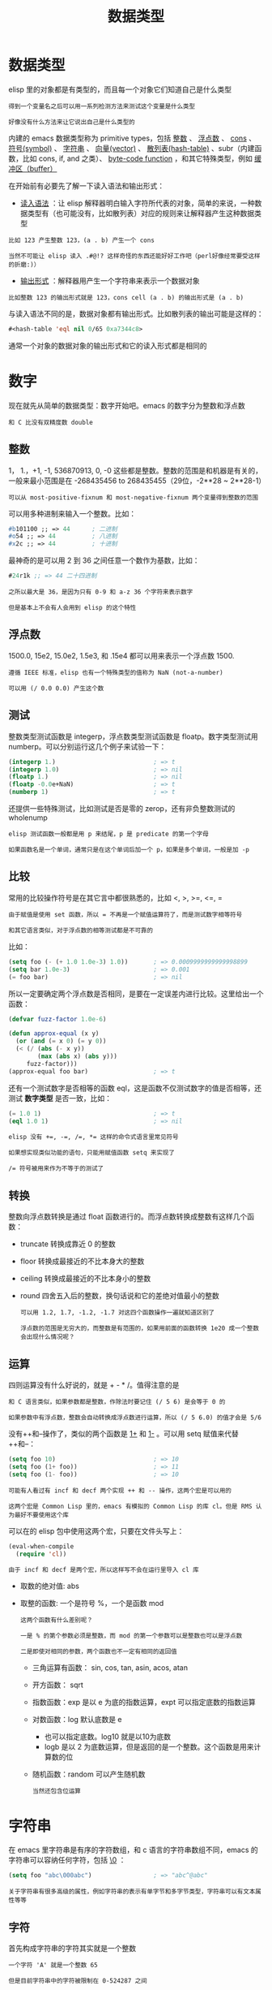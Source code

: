 #+TITLE: 数据类型
#+HTML_HEAD: <link rel="stylesheet" type="text/css" href="css/main.css" />
#+HTML_LINK_UP: basic.html   
#+HTML_LINK_HOME: elisp.html
#+OPTIONS: num:nil timestamp:nil ^:nil


* 数据类型
  elisp 里的对象都是有类型的，而且每一个对象它们知道自己是什么类型

  #+BEGIN_EXAMPLE
    得到一个变量名之后可以用一系列检测方法来测试这个变量是什么类型

    好像没有什么方法来让它说出自己是什么类型的
  #+END_EXAMPLE
  内建的 emacs 数据类型称为 primitive types，包括 _整数_ 、 _浮点数_ 、 _cons_ 、 _符号(symbol)_ 、 _字符串_ 、 _向量(vector)_ 、 _散列表(hash-table)_ 、subr（内建函数，比如 cons, if, and 之类）、 _byte-code function_ ，和其它特殊类型，例如 _缓冲区（buffer）_  


  在开始前有必要先了解一下读入语法和输出形式：
  +  _读入语法_ ：让 elisp 解释器明白输入字符所代表的对象，简单的来说，一种数据类型有（也可能没有，比如散列表）对应的规则来让解释器产生这种数据类型
  #+BEGIN_EXAMPLE
    比如 123 产生整数 123，(a . b) 产生一个 cons

    当然不可能让 elisp 读入 .#@!? 这样奇怪的东西还能好好工作吧（perl好像经常要受这样的折磨:)）
  #+END_EXAMPLE
  + _输出形式_ ：解释器用产生一个字符串来表示一个数据对象
  #+BEGIN_EXAMPLE
    比如整数 123 的输出形式就是 123，cons cell (a . b) 的输出形式是 (a . b) 
  #+END_EXAMPLE

  与读入语法不同的是，数据对象都有输出形式。比如散列表的输出可能是这样的：
  #+BEGIN_SRC lisp  
  #<hash-table 'eql nil 0/65 0xa7344c8>
  #+END_SRC

  通常一个对象的数据对象的输出形式和它的读入形式都是相同的 


* 数字
  现在就先从简单的数据类型：数字开始吧。emacs 的数字分为整数和浮点数

  #+BEGIN_EXAMPLE
  和 C 比没有双精度数 double
  #+END_EXAMPLE

** 整数
   1， 1.，+1, -1, 536870913, 0, -0 这些都是整数。整数的范围是和机器是有关的，一般来最小范围是在 -268435456 to 268435455（29位，-2**28 ~ 2**28-1）

   #+BEGIN_EXAMPLE
     可以从 most-positive-fixnum 和 most-negative-fixnum 两个变量得到整数的范围
   #+END_EXAMPLE

   可以用多种进制来输入一个整数。比如：
   #+BEGIN_SRC lisp 
  #b101100 ;; => 44      ; 二进制
  #o54 ;; => 44          ; 八进制
  #x2c ;; => 44          ; 十进制
   #+END_SRC
   最神奇的是可以用 2 到 36 之间任意一个数作为基数，比如：

   #+BEGIN_SRC lisp 
  #24r1k ;; => 44 二十四进制
   #+END_SRC

   #+BEGIN_EXAMPLE
     之所以最大是 36，是因为只有 0-9 和 a-z 36 个字符来表示数字

     但是基本上不会有人会用到 elisp 的这个特性
   #+END_EXAMPLE

** 浮点数
   1500.0, 15e2, 15.0e2, 1.5e3, 和 .15e4 都可以用来表示一个浮点数 1500.

   #+BEGIN_EXAMPLE
     遵循 IEEE 标准，elisp 也有一个特殊类型的值称为 NaN (not-a-number)

     可以用 (/ 0.0 0.0) 产生这个数
   #+END_EXAMPLE

** 测试
   整数类型测试函数是 integerp，浮点数类型测试函数是 floatp。数字类型测试用 numberp。可以分别运行这几个例子来试验一下：

   #+BEGIN_SRC lisp 
  (integerp 1.)                           ; => t
  (integerp 1.0)                          ; => nil
  (floatp 1.)                             ; => nil
  (floatp -0.0e+NaN)                      ; => t
  (numberp 1)                             ; => t
   #+END_SRC

   还提供一些特殊测试，比如测试是否是零的 zerop，还有非负整数测试的 wholenump 

   #+BEGIN_EXAMPLE
     elisp 测试函数一般都是用 p 来结尾，p 是 predicate 的第一个字母

     如果函数名是一个单词，通常只是在这个单词后加一个 p，如果是多个单词，一般是加 -p 
   #+END_EXAMPLE

** 比较
   常用的比较操作符号是在其它言中都很熟悉的，比如 <, >, >=, <=, = 
   #+BEGIN_EXAMPLE
     由于赋值是使用 set 函数，所以 = 不再是一个赋值运算符了，而是测试数字相等符号

     和其它语言类似，对于浮点数的相等测试都是不可靠的
   #+END_EXAMPLE

   比如：

   #+BEGIN_SRC lisp 
  (setq foo (- (+ 1.0 1.0e-3) 1.0))       ; => 0.0009999999999998899
  (setq bar 1.0e-3)                       ; => 0.001
  (= foo bar)                             ; => nil
   #+END_SRC

   所以一定要确定两个浮点数是否相同，是要在一定误差内进行比较。这里给出一个函数：

   #+BEGIN_SRC lisp 
  (defvar fuzz-factor 1.0e-6)

  (defun approx-equal (x y)
    (or (and (= x 0) (= y 0))
	(< (/ (abs (- x y))
	      (max (abs x) (abs y)))
	   fuzz-factor)))
  (approx-equal foo bar)                  ; => t
   #+END_SRC

   还有一个测试数字是否相等的函数 eql，这是函数不仅测试数字的值是否相等，还测试 *数字类型* 是否一致，比如：

   #+BEGIN_SRC lisp 
  (= 1.0 1)                               ; => t
  (eql 1.0 1)                             ; => nil
   #+END_SRC

   #+BEGIN_EXAMPLE
     elisp 没有 +=, -=, /=, *= 这样的命令式语言里常见符号

     如果想实现类似功能的语句，只能用赋值函数 setq 来实现了

     /= 符号被用来作为不等于的测试了 
   #+END_EXAMPLE

** 转换
   整数向浮点数转换是通过 float 函数进行的。而浮点数转换成整数有这样几个函数：
	+ truncate 转换成靠近 0 的整数
	+ floor 转换成最接近的不比本身大的整数
	+ ceiling 转换成最接近的不比本身小的整数
	+ round 四舍五入后的整数，换句话说和它的差绝对值最小的整数

	  #+BEGIN_EXAMPLE
	    可以用 1.2, 1.7, -1.2, -1.7 对这四个函数操作一遍就知道区别了

	    浮点数的范围是无穷大的，而整数是有范围的，如果用前面的函数转换 1e20 成一个整数会出现什么情况呢？
	  #+END_EXAMPLE

** 运算 
   四则运算没有什么好说的，就是 + - * /。值得注意的是

   #+BEGIN_EXAMPLE
     和 C 语言类似，如果参数都是整数，作除法时要记住 (/ 5 6) 是会等于 0 的

     如果参数中有浮点数，整数会自动转换成浮点数进行运算，所以 (/ 5 6.0) 的值才会是 5/6
   #+END_EXAMPLE

   没有++和--操作了，类似的两个函数是 _1+_ 和 _1-_ 。可以用 setq 赋值来代替++和--：

   #+BEGIN_SRC lisp 
  (setq foo 10)                           ; => 10
  (setq foo (1+ foo))                     ; => 11
  (setq foo (1- foo))                     ; => 10
   #+END_SRC

   #+BEGIN_EXAMPLE
     可能有人看过有 incf 和 decf 两个实现 ++ 和 -- 操作，这两个宏是可以用的

     这两个宏是 Common Lisp 里的，emacs 有模拟的 Common Lisp 的库 cl。但是 RMS 认为最好不要使用这个库
   #+END_EXAMPLE

   可以在的 elisp 包中使用这两个宏，只要在文件头写上：

   #+BEGIN_SRC lisp 
  (eval-when-compile
    (require 'cl))
   #+END_SRC

   #+BEGIN_EXAMPLE
     由于 incf 和 decf 是两个宏，所以这样写不会在运行里导入 cl 库
   #+END_EXAMPLE

	+ 取数的绝对值: abs 
	+ 取整的函数: 一个是符号 %，一个是函数 mod
	  #+BEGIN_EXAMPLE
	    这两个函数有什么差别呢？

	    一是 % 的第个参数必须是整数，而 mod 的第一个参数可以是整数也可以是浮点数

	    二是即使对相同的参数，两个函数也不一定有相同的返回值
	  #+END_EXAMPLE

	  + 三角运算有函数： sin, cos, tan, asin, acos, atan
	  + 开方函数： sqrt
	  + 指数函数：exp 是以 e 为底的指数运算，expt 可以指定底数的指数运算
	  + 对数函数：log 默认底数是 e
	    + 也可以指定底数。log10 就是以10为底数
	    + logb 是以 2 为底数运算，但是返回的是一个整数。这个函数是用来计算数的位
	  + 随机函数：random 可以产生随机数

	  #+BEGIN_EXAMPLE
	    当然还包含位运算
	  #+END_EXAMPLE

* 字符串
  在 emacs 里字符串是有序的字符数组，和 c 语言的字符串数组不同，emacs 的字符串可以容纳任何字符，包括 _\0_ ： 
  #+BEGIN_SRC lisp 
  (setq foo "abc\000abc")                 ; => "abc^@abc"
  #+END_SRC

  #+BEGIN_EXAMPLE
    关于字符串有很多高级的属性，例如字符串的表示有单字节和多字节类型，字符串可以有文本属性等等
  #+END_EXAMPLE

** 字符
   首先构成字符串的字符其实就是一个整数
   #+BEGIN_EXAMPLE
     一个字符 'A' 就是一个整数 65

     但是目前字符串中的字符被限制在 0-524287 之间
   #+END_EXAMPLE
   字符的读入语法是在字符前加上一个问号，比如 ?A 代表字符 'A'

   #+BEGIN_SRC lisp 
  ?A                                      ; => 65
  ?a                                      ; => 97
   #+END_SRC

   + 对于 _标点_ 来说，也可以用同样的语法，但是最好在前面加上转义字符 _\_ ，因为有些标点会有岐义，比如 ?\(
     + \ 必须用 ?\\ 表示
   + 控制字符，退格、制表符，换行符，垂直制表符，换页符，空格，回车，删除和 escape 表示为 ?\a, ?\b, ?\t, ?\n, ?\v, ?\f, ?\s, ?\r, ?\d, 和 ?\e

   #+BEGIN_SRC lisp 

  ?\a => 7                 ; control-g, `C-g'
  ?\b => 8                 ; backspace, <BS>, `C-h'
  ?\t => 9                 ; tab, <TAB>, `C-i'
  ?\n => 10                ; newline, `C-j'
  ?\v => 11                ; vertical tab, `C-k'
  ?\f => 12                ; formfeed character, `C-l'
  ?\r => 13                ; carriage return, <RET>, `C-m'
  ?\e => 27                ; escape character, <ESC>, `C-['
  ?\s => 32                ; space character, <SPC>
  ?\\ => 92                ; backslash character, `\'
  ?\d => 127               ; delete character, <DEL>
   #+END_SRC

   #+BEGIN_EXAMPLE
     没有特殊意义的字符，加上转义字符 \ 是没有副作用的，比如 ?\+ 和 ?+ 是完全一样的

     所以标点还是都用转义字符来表示吧 
   #+END_EXAMPLE

   _控制字符_ 可以有多种表示方式，比如 C-i，这些都是对的，它们都对应数字 9：

   #+BEGIN_SRC lisp 
  ?\^I
  ?\^i
  ?\C-I
  ?\C-i 
   #+END_SRC
   _meta 字符_ 是用 _修饰键_ （通常就是 Alt 键）输入的字符。之所以称为修饰键，是因为这样输入的字符就是在其修饰字符的第 *27* 位由 0 变成 1 而成，也就是如下操作：

   #+BEGIN_SRC lisp 
  (logior (lsh 1 27) ?A)                  ; => 134217793
  ?\M-A                                   ; => 134217793
   #+END_SRC
   可以用 _\M-_ 代表 meta 键，加上修饰的字符就是新生成的字符。比如：?\M-A, ?\M-\C-b. 后面这个也可以写成 ?\C-\M-b。

   #+BEGIN_EXAMPLE
     如果还记得前面说过字符串里的字符不能超过 524287 的话，这就可以看出字符串是不能放下一个 meta 字符的，所以按键序列在这时只能用 vector 来储存
   #+END_EXAMPLE

   其它的修饰键也是类似的，emacs 用 ：
   + 第 25 位来表示 shift 键
   + 第 24 对应 hyper
   + 第 23 对应 super
   + 第 22 对应 alt

** 测试
   + 字符串测试使用 _stringp_ ，没有 charp，因为字符就是整数
   + _string-or-null-p_ 当对象是一个字符或 nil 时返回 t
   + _char-or-string-p_ 测试是否是字符串或者字符类型

   #+BEGIN_EXAMPLE
   比较头疼的是 emacs 没有测试字符串是否为空的函数
   #+END_EXAMPLE
   这是我用的这个测试函数，使用前要测试字符串是否为 nil：

   #+BEGIN_SRC elisp 
  (defun string-emptyp (str)
    (not (string< "" str)))
   #+END_SRC

** 构造
   + 产生一个字符串可以用 _make-string_ 。这样生成的字符串包含的字符都是一样的
   + 要生成不同的字符串可以用 _string_ 函数 

   #+BEGIN_SRC lisp 
  (make-string 5 ?x)                      ; => "xxxxx"
  (string ?a ?b ?c)                       ; => "abc"
   #+END_SRC

   在已有的字符串生成新的字符串的方法有 _substring_ , _concat_ 
   + substring 的后两个参数是起点和终点的位置，如果终点越界或者终点比起点小都会产生一个错误。这个在使用 substring 时要特别小心 

   #+BEGIN_SRC lisp 
  (substring "0123456789" 3)              ; => "3456789"
  (substring "0123456789" 3 5)            ; => "34"
  (substring "0123456789" -3 -1)          ; => "78"
   #+END_SRC

   concat 函数相对简单，就是把几个字符串连接起来

** 比较
   + _char-equal_ 可以比较两个字符是否相等。与整数比较不同，这个函数还考虑了大小写
     + 如果 _case-fold-search_ 变量是 t 时，这个函数的字符比较是忽略大小写的
   #+BEGIN_EXAMPLE
     编程时要小心，因为通常 case-fold-search 都是 t，这样如果要考虑字符的大小写时就不能用 char-equal 函数了
   #+END_EXAMPLE
   + 字符串比较使用 _string=_ ，string-equal 是一个别名
   + _string<_ 是按 *字典序* 比较两个字符串，string-less 是它的别名
   #+BEGIN_EXAMPLE
     空字符串小于所有字符串，除了空字符串，前面 string-emptyp 就是用这个特性

     当然直接用 length 检测字符串长度应该也可以，还可以省去检测字符串是否为空
   #+END_EXAMPLE
   + 没有 string> 函数


** 转换
   + 字符转换成字符串可以用 _char-to-string_ 函数
   + 字符串转换成字符可以用 _string-to-char_
     + 当然只是返回字符串的第一个字符 
   + 数字和字符串之间的转换：
     + _string-to-number_ 可以设置字符串的进制，可以从 2 到 16
     + _number-to-string_ 只能转换成 10 进制的数字
   + 如果要输出八进制或者十六进制，可以用 _format_ 函数：

   #+BEGIN_SRC lisp 
  (string-to-number "256")                ; => 256
  (number-to-string 256)                  ; => "256"
  (format "%#o" 256)                      ; => "0400"
  (format "%#x" 256)                      ; => "0x100"
   #+END_SRC

   如果要输出成二进制，好像没有现成的函数了。calculator 库倒是可以，这是我写的函数：

   #+BEGIN_SRC lisp 
  (defun number-to-bin-string (number)
    (require 'calculator)
    (let ((calculator-output-radix 'bin)
	  (calculator-radix-grouping-mode nil))
      (calculator-number-to-string number)))
  (number-to-bin-string 256)              ; => "100000000"
   #+END_SRC

   + _concat_ 可以把一个 *字符构成* 的 _列表或者向量_ 转换成 _字符串_
   + _vconcat_ 可以把一个 _字符串_ 转换成一个 _向量_ 
   + _append_ 可以把一个 _字符串_ 转换成一个 _列表_ 

   #+BEGIN_SRC lisp 
  (concat '(?a ?b ?c ?d ?e))              ; => "abcde"
  (concat [?a ?b ?c ?d ?e])               ; => "abcde"
  (vconcat "abdef")                       ; => [97 98 100 101 102]
  (append "abcdef" nil)                   ; => (97 98 99 100 101 102)
   #+END_SRC

   + 大小写转换使用的是 _downcase_ 和 _upcase_ 两个函数
     + 这两个函数的参数既可以字符串，也可以是字符
   + _capitalize_ 可以使字符串中单词的 *第一个字符大写* ，其它字符小写
     + _upcase-initials_ 只使第一个单词的第一个字符大写，其它字符小写
     + 这两个函数的参数如果是一个字符，那么只让这个字符大写 

   #+BEGIN_SRC lisp 
  (downcase "The cat in the hat")         ; => "the cat in the hat"
  (downcase ?X)                           ; => 120
  (upcase "The cat in the hat")           ; => "THE CAT IN THE HAT"
  (upcase ?x)                             ; => 88
  (capitalize "The CAT in tHe hat")       ; => "The Cat In The Hat"
  (upcase-initials "The CAT in the hAt")  ; => "The CAT In The HAt"
   #+END_SRC

** 格式化
   format 类似于 C 语言里的 printf 可以实现对象的字符串化，数字的格式化和 printf 的参数差不多
   + 值得一提的是 _%S_ 这个格式化形式，它可以把 *对象的输出形式* 转换成 _字符串_ ，这在调试时是很有用的

** 查找和替换
   字符串查找的核心函数是 _string-match_ 。这个函数可以从 _指定的位置_ 对字符串进行 *正则表达式匹配* ，如果匹配成功，则返回 _匹配的起点_ ，如：

   #+BEGIN_SRC lisp 
  (string-match "34" "01234567890123456789")    ; => 3
  (string-match "34" "01234567890123456789" 10) ; => 13
   #+END_SRC

   #+BEGIN_EXAMPLE
   注意 string-match 的参数是一个 regexp
   #+END_EXAMPLE
   emacs 好象没有内建的查找子串的函数。如果想把 string-match 作为一个查找子串的函数，可以先用 _regexp-quote_ 函数先处理一下子串。比如：
   #+BEGIN_SRC lisp 
  (string-match "2*" "232*3=696")                ; => 0
  (string-match (regexp-quote "2*") "232*3=696") ; => 2
   #+END_SRC

   #+BEGIN_EXAMPLE
     事实上，string-match 不只是查找字符串，它更重要的功能是捕捉匹配的字符串

     如果你对正则表达式不了解，可能需要先找一本书，先了解一下什么是正则表达式
   #+END_EXAMPLE
   string-match 在查找的同时，还会 *记录* 下每个要 *捕捉* 的 _字符串的位置_ 。这个位置可以在匹配后用 _match-data_ 、 _match-beginning_ 和 _match-end_ 等函数来获得。先看一下例子：

   #+BEGIN_SRC elisp 
  (progn
    (string-match "3\\(4\\)" "01234567890123456789")
    (match-data))                         ; => (3 5 4 5)
   #+END_SRC

   正则表达式捕捉的字符串按 _括号的顺序_ 对应一个 _序号_ 
   + 整个模式对应序号 0
   + 第一个括号对应序号 1
   + 第二个括号对应序号 2
   + 。。。以此类推

   #+BEGIN_EXAMPLE
     所以 3\(4\) 这个正则表达式中有序号 0 和 1，最后 match-data 返回的一系列数字对应的分别是要捕捉字符串的起点和终点位置

     也就是说子串 "34" 起点从位置 3 开始，到位置 5 结束

     而捕捉的字符串 "4" 的起点是从 4 开始，到 5 结束

     这些位置可以用 match-beginning 和 match-end 函数用对应的序号得到
   #+END_EXAMPLE
   注意：
   + 起点位置：捕捉字符串的 _第一个字符的位置_
   + 终点位置：不是捕捉的字符串最后一个字符的位置，而是 *下一个字符的位置* 

   这个性质对于循环是很方便的。比如要查找上面这个字符串中所有 34 出现的位置：

   #+BEGIN_SRC lisp 
  (let ((start 0))
    (while (string-match "34" "01234567890123456789" start)
      (princ (format "find at %d\n" (match-beginning 0)))
      (setq start (match-end 0))))

  ;; find at 3
  ;; find at 13
  ;; nil
   #+END_SRC


   替换使用的函数是 _replace-match_ 。这个函数既可以用于 _字符串_ 的替换，也可以用于 _缓冲区的文本_ 替换
   + 对于字符串的替换，replace-match 只是按 _给定的序号_ 把字符串中的 _那一部分用提供的字符串_ 替换了而已：

   #+BEGIN_SRC elisp 
  (let ((str "01234567890123456789"))
    (string-match "34" str)
    (princ (replace-match "x" nil nil str 0))
    (princ "\n")
    (princ str))

  ;; 012x567890123456789
  ;; 01234567890123456789"01234567890123456789" 
   #+END_SRC

   可以看出 replace-match 返回的字符串是替换后的新字符串，原字符串被没有改变 

   #+BEGIN_EXAMPLE
     如果怎样把上面这个字符串中所有的 34 都替换掉？

     如果想就使用同一个字符串来存储，可能对于固定的字符串，这个还容易一些

     如果不是的话，就要花一些脑筋了，因为替换之后，新的字符串下一个搜索起点的位置就不能用 (match-end 0) 给出来的位置了，而是要扣除替换的字符串和被替换的字符串长度的差值
   #+END_EXAMPLE
   + 对 _字符串的替换_ 有一个函数 _replace-regexp-in-string_ ：把每次匹配部分之前的子串收集起来，最后再把所有字符串连接起来
   + _单字符的替换_ 有 _subst-char-in-string_ 函数

   #+BEGIN_EXAMPLE
     但是 emacs 没有类似 perl函数或者程序 tr 那样进行字符替换的函数，只能自己建表进行循环操作了
   #+END_EXAMPLE

* cons 和列表



